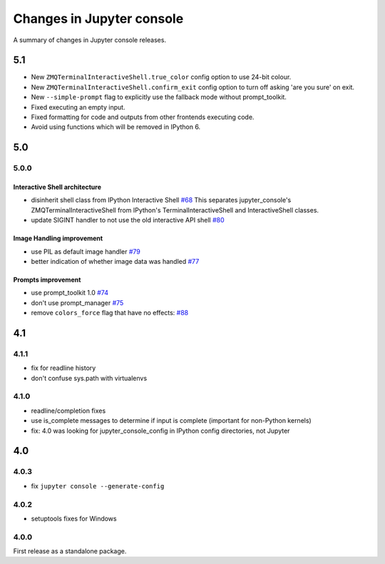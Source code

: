 Changes in Jupyter console
==========================

A summary of changes in Jupyter console releases.

5.1
---

- New ``ZMQTerminalInteractiveShell.true_color`` config option to use 24-bit
  colour.
- New ``ZMQTerminalInteractiveShell.confirm_exit`` config option to turn off
  asking 'are you sure' on exit.
- New ``--simple-prompt`` flag to explicitly use the fallback mode without
  prompt_toolkit.
- Fixed executing an empty input.
- Fixed formatting for code and outputs from other frontends executing code.
- Avoid using functions which will be removed in IPython 6.

5.0
---

5.0.0
~~~~~

Interactive Shell architecture
^^^^^^^^^^^^^^^^^^^^^^^^^^^^^^
- disinherit shell class from IPython Interactive Shell `#68 <https://github.com/jupyter/jupyter_console/pull/68>`_
  This separates jupyter_console's ZMQTerminalInteractiveShell from IPython's TerminalInteractiveShell and InteractiveShell classes.
- update SIGINT handler to not use the old interactive API shell `#80 <https://github.com/jupyter/jupyter_console/pull/80>`_

Image Handling improvement
^^^^^^^^^^^^^^^^^^^^^^^^^^
- use PIL as default image handler `#79 <https://github.com/jupyter/jupyter_console/pull/79>`_
- better indication of whether image data was handled `#77 <https://github.com/jupyter/jupyter_console/pull/77>`_

Prompts improvement
^^^^^^^^^^^^^^^^^^^
- use prompt_toolkit 1.0 `#74 <https://github.com/jupyter/jupyter_console/pull/74>`_
- don't use prompt_manager `#75 <https://github.com/jupyter/jupyter_console/pull/75>`_
- remove ``colors_force`` flag that have no effects: `#88 <https://github.com/jupyter/jupyter_console/pull/88>`_

4.1
---

4.1.1
~~~~~

- fix for readline history
- don't confuse sys.path with virtualenvs

4.1.0
~~~~~

- readline/completion fixes
- use is_complete messages to determine if input is complete (important for non-Python kernels)
- fix: 4.0 was looking for jupyter_console_config in IPython config directories, not Jupyter


4.0
---

4.0.3
~~~~~

-  fix ``jupyter console --generate-config``

4.0.2
~~~~~

-  setuptools fixes for Windows

4.0.0
~~~~~

First release as a standalone package.
